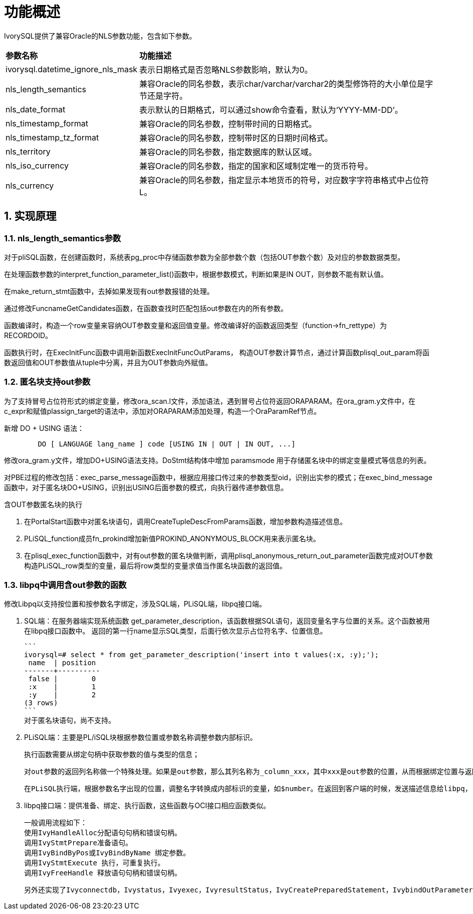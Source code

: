 
:sectnums:
:sectnumlevels: 5


= **功能概述**

IvorySQL提供了兼容Oracle的NLS参数功能，包含如下参数。

[cols="2,8"]
|====
|*参数名称*|*功能描述*
|ivorysql.datetime_ignore_nls_mask | 表示日期格式是否忽略NLS参数影响，默认为0。
|nls_length_semantics | 兼容Oracle的同名参数，表示char/varchar/varchar2的类型修饰符的大小单位是字节还是字符。
|nls_date_format | 表示默认的日期格式，可以通过show命令查看，默认为‘YYYY-MM-DD’。
|nls_timestamp_format | 兼容Oracle的同名参数，控制带时间的日期格式。
|nls_timestamp_tz_format | 兼容Oracle的同名参数，控制带时区的日期时间格式。
|nls_territory | 兼容Oracle的同名参数，指定数据库的默认区域。
|nls_iso_currency | 兼容Oracle的同名参数，指定的国家和区域制定唯一的货币符号。
|nls_currency | 兼容Oracle的同名参数，指定显示本地货币的符号，对应数字字符串格式中占位符L。
|====



== 实现原理

=== nls_length_semantics参数

对于pliSQL函数，在创建函数时，系统表pg_proc中存储函数参数为全部参数个数（包括OUT参数个数）及对应的参数数据类型。

在处理函数参数的interpret_function_parameter_list()函数中，根据参数模式，判断如果是IN OUT，则参数不能有默认值。

在make_return_stmt函数中，去掉如果发现有out参数报错的处理。

通过修改FuncnameGetCandidates函数，在函数查找时匹配包括out参数在内的所有参数。

函数编译时，构造一个row变量来容纳OUT参数变量和返回值变量。修改编译好的函数返回类型（function->fn_rettype）为RECORDOID。

函数执行时，在ExecInitFunc函数中调用新函数ExecInitFuncOutParams， 构造OUT参数计算节点，通过计算函数plisql_out_param将函数返回值和OUT参数值从tuple中分离，并且为OUT参数向外赋值。

=== 匿名块支持out参数

为了支持冒号占位符形式的绑定变量，修改ora_scan.l文件，添加语法，遇到冒号占位符返回ORAPARAM。在ora_gram.y文件中，在c_expr和赋值plassign_target的语法中，添加对ORAPARAM添加处理，构造一个OraParamRef节点。

新增 DO + USING 语法：
```
	DO [ LANGUAGE lang_name ] code [USING IN | OUT | IN OUT, ...]
```
修改ora_gram.y文件，增加DO+USING语法支持。DoStmt结构体中增加 paramsmode 用于存储匿名块中的绑定变量模式等信息的列表。

对PBE过程的修改包括：exec_parse_message函数中，根据应用接口传过来的参数类型oid，识别出实参的模式；在exec_bind_message函数中，对于匿名块DO+USING，识别出USING后面参数的模式，向执行器传递参数信息。

含OUT参数匿名块的执行

1. 在PortalStart函数中对匿名块语句，调用CreateTupleDescFromParams函数，增加参数构造描述信息。

2. PLiSQL_function成员fn_prokind增加新值PROKIND_ANONYMOUS_BLOCK用来表示匿名块。

3. 在plisql_exec_function函数中，对有out参数的匿名块做判断，调用plisql_anonymous_return_out_parameter函数完成对OUT参数构造PLiSQL_row类型的变量，最后将row类型的变量求值当作匿名块函数的返回值。

=== libpq中调用含out参数的函数

修改Libpq以支持按位置和按参数名字绑定，涉及SQL端，PLiSQL端，libpq接口端。

1. SQL端：在服务器端实现系统函数 get_parameter_description，该函数根据SQL语句，返回变量名字与位置的关系。这个函数被用在libpq接口函数中。
   返回的第一行name显示SQL类型，后面行依次显示占位符名字、位置信息。

  ```
  ivorysql=# select * from get_parameter_description('insert into t values(:x, :y);');
   name  | position 
  -------+----------
   false |        0
   :x    |        1
   :y    |        2
  (3 rows)
  ```
  对于匿名块语句，尚不支持。

2. PLiSQL端：主要是PL/iSQL块根据参数位置或参数名称调整参数内部标识。

  执行函数需要从绑定句柄中获取参数的值与类型的信息；

  对out参数的返回列名称做一个特殊处理。如果是out参数，那么其列名称为_column_xxx，其中xxx是out参数的位置，从而根据绑定位置与返回的位置从结果集中给out参数赋值；

  在PLiSQL执行端，根据参数名字出现的位置，调整名字转换成内部标识的变量，如$number。在返回到客户端的时候，发送描述信息给libpq， 从而达到返回的列名是由参数名字构造，LIBPQ端根据列名来给out参数赋值。

3. libpq接口端：提供准备、绑定、执行函数，这些函数与OCI接口相应函数类似。

  一般调用流程如下：
  使用IvyHandleAlloc分配语句句柄和错误句柄。
  调用IvyStmtPrepare准备语句。
  调用IvyBindByPos或IvyBindByName 绑定参数。
  调用IvyStmtExecute 执行，可重复执行。
  调用IvyFreeHandle 释放语句句柄和错误句柄。

  另外还实现了Ivyconnectdb，Ivystatus，Ivyexec，IvyresultStatus，IvyCreatePreparedStatement，IvybindOutParameterByPos，IvyexecPreparedStatement，IvyexecPreparedStatement2，Ivynfields，Ivyntuples，Ivyclear等一系列接口函数。
